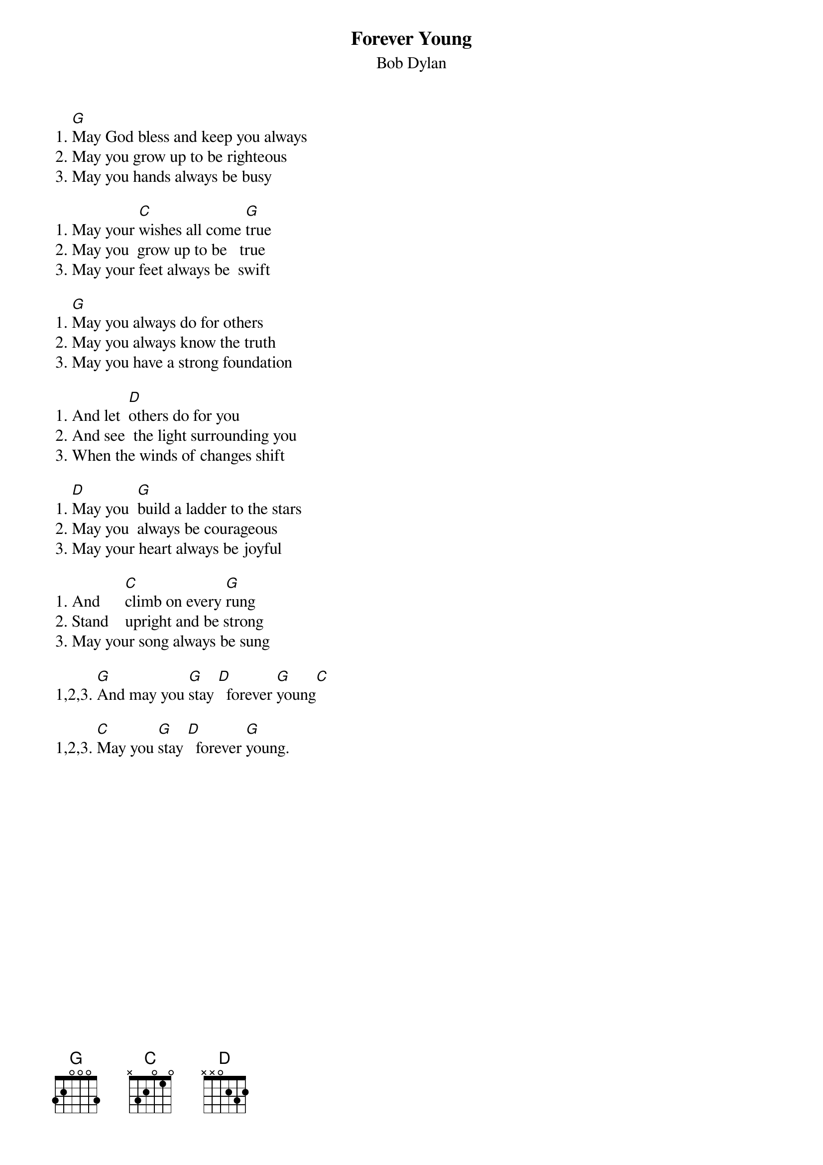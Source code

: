 {key: G}
#From: momotaro@cwis.unomaha.edu (Bryan Stack)
{t:Forever Young}
{st:Bob Dylan}
#I think this is actually in A-flat, capo up one fret.

1. [G]May God bless and keep you always
2. May you grow up to be righteous
3. May you hands always be busy

1. May your [C]wishes all come [G]true
2. May you  grow up to be   true
3. May your feet always be  swift

1. [G]May you always do for others
2. May you always know the truth
3. May you have a strong foundation

1. And let  [D]others do for you
2. And see  the light surrounding you
3. When the winds of changes shift

1. [D]May you  [G]build a ladder to the stars
2. May you  always be courageous
3. May your heart always be joyful

1. And      [C]climb on every [G]rung
2. Stand    upright and be strong
3. May your song always be sung

1,2,3. [G]And may you [G]stay [D]  forever [G]young[C]

1,2,3. [C]May you [G]stay [D]  forever [G]young.
